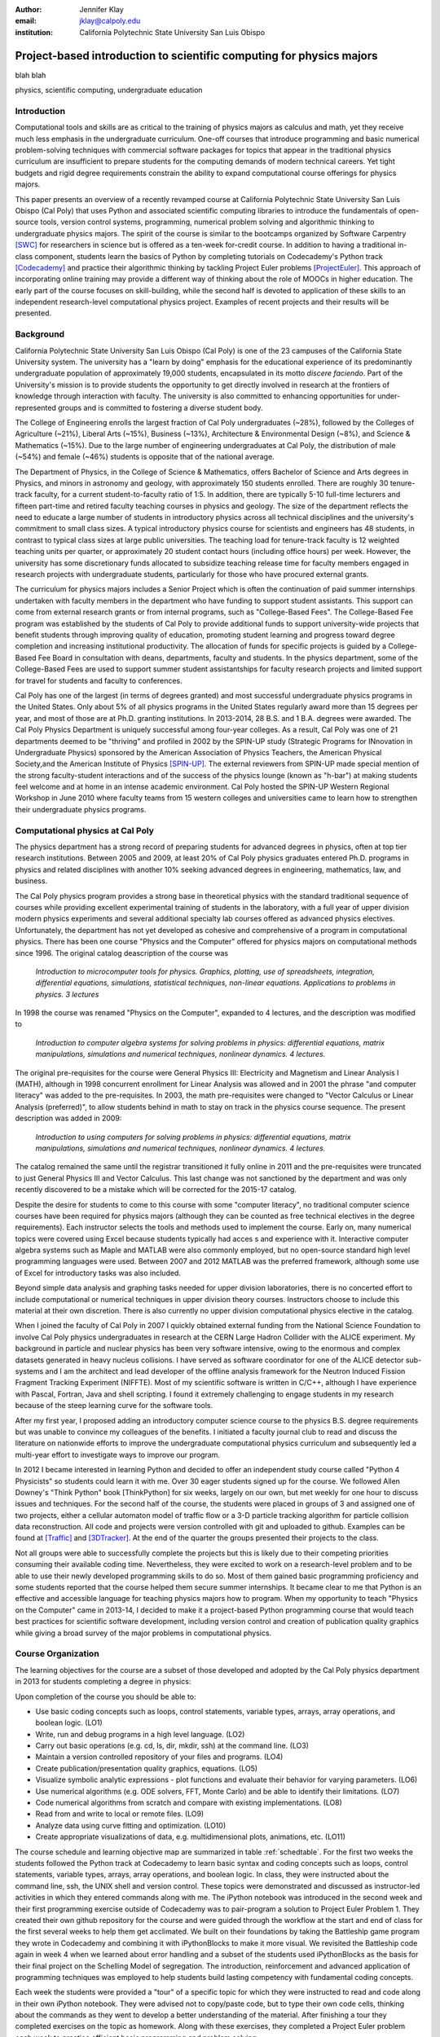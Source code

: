 :author: Jennifer Klay
:email: jklay@calpoly.edu
:institution: California Polytechnic State University San Luis Obispo

.. :video: http://www.youtube.com/watch?v=dhRUe-gz690

---------------------------------------------------------------------
Project-based introduction to scientific computing for physics majors
---------------------------------------------------------------------

.. class:: abstract

   blah blah 

.. class:: keywords

   physics, scientific computing, undergraduate education

Introduction
------------


Computational tools and skills are as critical to the training of physics majors as calculus and math, yet they receive much less emphasis in the undergraduate curriculum. One-off courses that introduce programming and basic numerical problem-solving techniques with commercial software packages for topics that appear in the traditional physics curriculum are insufficient to prepare students for the computing demands of modern technical careers. Yet tight budgets and rigid degree requirements constrain the ability to expand computational course offerings for physics majors.

This paper presents an overview of a recently revamped course at California Polytechnic State University San Luis Obispo (Cal Poly) that uses Python and associated scientific computing libraries to introduce the fundamentals of open-source tools, version control systems, programming, numerical problem solving and algorithmic thinking to undergraduate physics majors. The spirit of the course is similar to the bootcamps organized by Software Carpentry [SWC]_ for researchers in science but is offered as a ten-week for-credit course. In addition to having a traditional in-class component, students learn the basics of Python by completing tutorials on Codecademy's Python track [Codecademy]_ and practice their algorithmic thinking by tackling Project Euler problems [ProjectEuler]_. This approach of incorporating online training may provide a different way of thinking about the role of MOOCs in higher education. The early part of the course focuses on skill-building, while the second half is devoted to application of these skills to an independent research-level computational physics project. Examples of recent projects and their results will be presented.
 
Background
----------

California Polytechnic State University San Luis Obispo (Cal Poly) is one of the 23 campuses of the California State University system.  The university has a "learn by doing" emphasis for the educational experience of its predominantly undergraduate population of approximately 19,000 students, encapsulated in its motto *discere faciendo*.  Part of the University's mission is to provide students the opportunity to get directly involved in research at the frontiers of knowledge through interaction with faculty.  The university is also committed to enhancing opportunities for under-represented groups and is committed to fostering a diverse student body.

The College of Engineering enrolls the largest fraction of Cal Poly undergraduates (~28%), followed by the Colleges of Agriculture (~21%), Liberal Arts (~15%), Business (~13%), Architecture & Environmental Design (~8%), and Science & Mathematics (~15%).  Due to the large number of engineering undergraduates at Cal Poly, the distribution of male (~54%) and female (~46%) students is opposite that of the national average.

The Department of Physics, in the College of Science & Mathematics, offers Bachelor of Science and Arts degrees in Physics, and minors in astronomy and geology, with approximately 150 students enrolled.  There are roughly 30 tenure-track faculty, for a current student-to-faculty ratio of 1:5.  In addition, there are typically 5-10 full-time lecturers and fifteen part-time and retired faculty teaching courses in physics and geology.  The size of the department reflects the need to educate a large number of students in introductory physics across all technical disciplines and the university's commitment to small class sizes.  A typical introductory physics course for scientists and engineers has 48 students, in contrast to typical class sizes at large public universities.  The teaching load for tenure-track faculty is 12 weighted teaching units per quarter, or approximately 20 student contact hours (including office hours) per week.  However, the university has some discretionary funds allocated to subsidize teaching release time for faculty members engaged in research projects with undergraduate students, particularly for those who have procured external grants.

The curriculum for physics majors includes a Senior Project which is often the continuation of paid summer internships undertaken with faculty members in the department who have funding to support student assistants.  This support can come from external research grants or from internal programs, such as "College-Based Fees".  The College-Based Fee program was established by the students of Cal Poly to provide additional funds to support university-wide projects that benefit students through improving quality of education, promoting student learning and progress toward degree completion and increasing institutional productivity.  The allocation of funds for specific projects is guided by a College-Based Fee Board in consultation with deans, departments, faculty and students.  In the physics department, some of the College-Based Fees are used to support summer student assistantships for faculty research projects and limited support for travel for students and faculty to conferences.

Cal Poly has one of the largest (in terms of degrees granted) and most successful undergraduate physics programs in the United States.  Only about 5% of all physics programs in the United States regularly award more than 15 degrees per year, and most of those are at Ph.D. granting institutions.  In 2013-2014, 28 B.S. and 1 B.A. degrees were awarded.  The Cal Poly Physics Department is uniquely successful among four-year colleges.  As a result, Cal Poly was one of 21 departments deemed to be "thriving" and profiled in 2002 by the SPIN-UP study (Strategic Programs for INnovation in Undergraduate Physics) sponsored by the American Association of Physics Teachers, the American Physical Society,and the American Institute of Physics [SPIN-UP]_. The external reviewers from SPIN-UP made special mention of the strong faculty-student interactions and of the success of the physics lounge (known as "h-bar") at making students feel welcome and at home in an intense academic environment. Cal Poly hosted the SPIN-UP Western Regional Workshop in June 2010 where faculty teams from 15 western colleges and universities came to learn how to strengthen their undergraduate physics programs.

Computational physics at Cal Poly
---------------------------------

The physics department has a strong record of preparing students for advanced degrees in physics, often at top tier research institutions.  Between 2005 and 2009, at least 20% of Cal Poly physics graduates entered Ph.D. programs in physics and related disciplines with another 10% seeking advanced degrees in engineering, mathematics, law, and business.

The Cal Poly physics program provides a strong base in theoretical physics with the standard traditional sequence of courses while providing excellent experimental training of students in the laboratory, with a full year of upper division modern physics experiments and several additional specialty lab courses offered as advanced physics electives.  Unfortunately, the department has not yet developed as cohesive and comprehensive of a program in computational physics.  There has been one course "Physics and the Computer" offered for physics majors on computational methods since 1996.  The original catalog deascription of the course was 

   *Introduction to microcomputer tools for physics. Graphics, plotting, use of spreadsheets, integration, differential equations, simulations, statistical techniques, non-linear equations. Applications to problems in physics. 3 lectures*

In 1998 the course was renamed "Physics on the Computer", expanded to 4 lectures, and the description was modified to

   *Introduction to computer algebra systems for solving problems in physics: differential equations, matrix manipulations, simulations and numerical techniques, nonlinear dynamics. 4 lectures.*

The original pre-requisites for the course were General Physics III: Electricity and Magnetism and Linear Analysis I (MATH), although in 1998 concurrent enrollment for Linear Analysis was allowed and in 2001 the phrase "and computer literacy" was added to the pre-requisites.  In 2003, the math pre-requisites were changed to "Vector Calculus or Linear Analysis (preferred)", to allow students behind in math to stay on track in the physics course sequence.  The present description was added in 2009:

   *Introduction to using computers for solving problems in physics: differential equations, matrix manipulations, simulations and numerical techniques, nonlinear dynamics. 4 lectures.*

The catalog remained the same until the registrar transitioned it fully online in 2011 and the pre-requisites were truncated to just General Physics III and Vector Calculus.  This last change was not sanctioned by the department and was only recently discovered to be a mistake which will be corrected for the 2015-17 catalog.  

Despite the desire for students to come to this course with some "computer literacy", no traditional computer science courses have been required for physics majors (although they can be counted as free technical electives in the degree requirements).  Each instructor selects the tools and methods used to implement the course.  Early on, many numerical topics were covered using Excel because students typically had acces
s and experience with it.  Interactive computer algebra systems such as Maple and MATLAB were also commonly employed, but no open-source standard high level programming languages were used.  Between 2007 and 2012 MATLAB was the preferred framework, although some use of Excel for introductory tasks was also included.

Beyond simple data analysis and graphing tasks needed for upper division laboratories, there is no concerted effort to include computational or numerical techniques in upper division theory courses.  Instructors choose to include this material at their own discretion.  There is also currently no upper division computational physics elective in the catalog.

When I joined the faculty of Cal Poly in 2007 I quickly obtained external funding from the National Science Foundation to involve Cal Poly physics undergraduates in research at the CERN Large Hadron Collider with the ALICE experiment.  My background in particle and nuclear physics has been very software intensive, owing to the enormous and complex datasets generated in heavy nucleus collisions.  I have served as software coordinator for one of the ALICE detector sub-systems and I am the architect and lead developer of the offline analysis framework for the Neutron Induced Fission Fragment Tracking Experiment (NIFFTE).  Most of my scientific software is written in C/C++, although I have experience with Pascal, Fortran, Java and shell scripting.  I found it extremely challenging to engage students in my research because of the steep learning curve for the software tools.  

After my first year, I proposed adding an introductory computer science course to the physics B.S. degree requirements but was unable to convince my colleagues of the benefits.  I initiated a faculty journal club to read and discuss the literature on nationwide efforts to improve the undergraduate computational physics curriculum and subsequently led a multi-year effort to investigate ways to improve our program.

In 2012 I became interested in learning Python and decided to offer an independent study course called "Python 4 Physicists" so students could learn it with me.  Over 30 eager students signed up for the course.  We followed Allen Downey's "Think Python" book [ThinkPython] for six weeks, largely on our own, but met weekly for one hour to discuss issues and techniques.  For the second half of the course, the students were placed in groups of 3 and assigned one of two projects, either a cellular automaton model of traffic flow or a 3-D particle tracking algorithm for particle collision data reconstruction.  All code and projects were version controlled with git and uploaded to github.  Examples can be found at [Traffic]_ and [3DTracker]_.  At the end of the quarter the groups presented their projects to the class.  

Not all groups were able to successfully complete the projects but this is likely due to their competing priorities consuming their available coding time.  Nevertheless, they were excited to work on a research-level problem and to be able to use their newly developed programming skills to do so.  Most of them gained basic programming proficiency and some students reported that the course helped them secure summer internships.  It became clear to me that Python is an effective and accessible language for teaching physics majors how to program.  When my opportunity to teach "Physics on the Computer" came in 2013-14, I decided to make it a project-based Python programming course that would teach best practices for scientific software development, including version control and creation of publication quality graphics while giving a broad survey of the major problems in computational physics.


Course Organization
-------------------

The learning objectives for the course are a subset of those developed and adopted by the Cal Poly physics department in 2013 for students completing a degree in physics:

Upon completion of the course you should be able to:

* Use basic coding concepts such as loops, control statements, variable types, arrays, array operations, and boolean logic. (LO1)
* Write, run and debug programs in a high level language. (LO2)
* Carry out basic operations (e.g. cd, ls, dir, mkdir, ssh) at the command line. (LO3)
* Maintain a version controlled repository of your files and programs. (LO4)
* Create publication/presentation quality graphics, equations. (LO5)
* Visualize symbolic analytic expressions - plot functions and evaluate their behavior for varying parameters. (LO6)
* Use numerical algorithms (e.g. ODE solvers, FFT, Monte Carlo) and be able to identify their limitations. (LO7)
* Code numerical algorithms from scratch and compare with existing implementations. (LO8)
* Read from and write to local or remote files. (LO9)
* Analyze data using curve fitting and optimization. (LO10)
* Create appropriate visualizations of data, e.g. multidimensional plots, animations, etc. (LO11)

The course schedule and learning objective map are summarized in table :ref:`schedtable`.  For the first two weeks the students followed the Python track at Codecademy to learn basic syntax and coding concepts such as loops, control statements, variable types, arrays, array operations, and boolean logic.  In class, they were instructed about the command line, ssh, the UNIX shell and version control.  These topics were demonstrated and discussed as instructor-led activities in which they entered commands along with me.  The iPython notebook was introduced in the second week and their first programming exercise outside of Codecademy was to pair-program a solution to Project Euler Problem 1.  They created their own github repository for the course and were guided through the workflow at the start and end of class for the first several weeks to help them get acclimated.  We built on their foundations by taking the Battleship game program they wrote in Codecademy and combining it with iPythonBlocks to make it more visual.  We revisited the Battleship code again in week 4 when we learned about error handling and a subset of the students used iPythonBlocks as the basis for their final project on the Schelling Model of segregation.  The introduction, reinforcement and advanced application of programming techniques was employed to help students build lasting competency with fundamental coding concepts.

Each week the students were provided a "tour" of a specific topic for which they were instructed to read and code along in their own iPython notebook.  They were advised not to copy/paste code, but to type their own code cells, thinking about the commands as they went to develop a better understanding of the material.  After finishing a tour they completed exercises on the topic as homework.  Along with these exercises, they completed a Project Euler problem each week to practice efficient basic programming and problem solving.

A single midterm exam was administered in the fifth week to motivate the students to stay on top of their skill-building and to assess their learning at the midway point.  The questions on the midterm were designed to be straightforward and completable within the two-hour class time.  

Following the midterm exam one class period was set aside for presenting three project possibilities and assigning them.  Two of the projects came from Stanford's NIFTY asignment database [Nifty]_ - the Schelling Model of Segregration by Frank McCown [McCown]_ and Estimating Avogadro's Number by Kevin Wayne [Wayne]_.  The Schelling Model project required students to use iPython widgets and iPythonBlocks to create a grid of colored blocks that move according to a set of rules governing their interactions.  Several recent physics publications on the statistical properties of Schelling Model simulations and their application to physical systems were used to define research questions for the students to answer using their programs.[Schelling1]_,[Schelling2]_  For estimating Avogadro's number, the students coded a particle identification and tracking algorithm that they could apply to the frames of a movie showing Brownian motion of particles suspended in fluid.  The initial test data came from the Nifty archive, but at the end of the quarter the students collected their own data using a microscope in the biology department to image milkfat globules suspended in water.  The challenges of adapting their code to the peculiarities of a different dataset was part of the learning experience.  They used code from a tour and exercise they did early in the quarter, based on the MultiMedia programming lesson on Software Carpentry, which had them filter and count stars in a Hubble image.

The third project was to simulate galaxy mergers by solving the restricted N-body problem.  The project description was developed for this course and was based on a 1972 paper by Toomre and Toomre [Toomre1972]_.  They used SciPy's `odeint` to solve the differential equations describing the motion of a set of massless point particles (stars) orbiting a main galaxy core as a disrupting galaxy core passed in a parabolic trajectory.  The students were not instructed on solving differential equations until week 7, so they were advised to begin setting up the initial conditions and visualization code until they had the knowledge and experience to apply `odeint`.
 
.. table:: Course schedule of topics and learning objectives :label:`schedtable`

   +-----------------------------+-----------------------+
   | Week: Title                 | Learning Objectives   |
   +-----------------------------+-----------------------+
   | 1: Programming Bootcamp     | LO1, LO2, LO3, LO4    |
   +-----------------------------+-----------------------+
   | 2: Programming Bootcamp     | LO1-4, LO11           |
   +-----------------------------+-----------------------+
   | 3: Intro to NumPy/SciPy,    | LO1-4, LO9, LO11      |
   |    Data I/O                 |                       |
   +-----------------------------+-----------------------+
   | 4: Graphics, Animation and  | LO1-4, LO5, LO6, LO11 |
   |    Error handling           |                       |
   +-----------------------------+-----------------------+
   | 5: Midterm Exam, Projects   | LO1-4, LO5, LO6, LO9  |
   |    and Program Design       |                       |
   +-----------------------------+-----------------------+
   | 6: Interpolation and        | LO1-4, LO5, LO6, LO7, |
   |    Differentiation          | LO8, LO11             |
   +-----------------------------+-----------------------+
   | 7: Numerical Integration,   | LO1-4, LO5, LO6, LO7, |
   |    Ordinary Differential    | LO8, LO11             |
   |    Equations (ODEs)         |                       |
   +-----------------------------+-----------------------+
   | 8: Random Numbers and       | LO1-4, LO5, LO6, LO7, |
   |    Monte-Carlo Methods      | LO8, LO11             |
   +-----------------------------+-----------------------+
   | 9: Linear Regression and    | LO1-11                |
   |    Optimization             |                       |
   +-----------------------------+-----------------------+
   | 10: Symbolic Analysis,      | LO1-4, LO5, LO6, LO11 |
   |     Project Hack-a-thon!    |                       |
   +-----------------------------+-----------------------+
   | Finals: Project Demos       | LO1-11                |
   +-----------------------------+-----------------------+

References
----------
.. [SWC] http://software-carpentry.org/

.. [Codecademy] http://www.codecademy.com/

.. [ProjectEuler] https://projecteuler.net/

.. [SPIN-UP] http://www.aapt.org/Projects/ntfup/index.cfm

.. [ThinkPython] http://www.greenteapress.com/thinkpython/thinkpython.html

.. [Traffic] Link to project

.. [3DTracker] Link to project

.. [Nifty] http://nifty.stanford.edu/

.. [McCown] http://nifty.stanford.edu/2014/mccown-schelling-model-segregation/

.. [Wayne] http://nifty.stanford.edu/2013/wayne-avogadro.html

.. [Toomre1972] Toomre paper link

.. [Schelling1] link to paper 1

.. [Schelling2] link to paper 2

